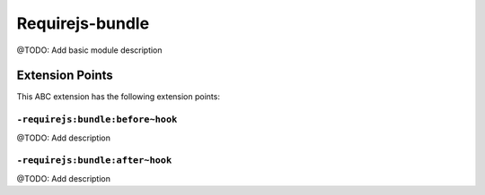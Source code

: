 ================
Requirejs-bundle
================

@TODO: Add basic module description


Extension Points
================

This ABC extension has the following extension points:

``-requirejs:bundle:before~hook``
---------------------------------

@TODO: Add description

``-requirejs:bundle:after~hook``
--------------------------------

@TODO: Add description



..
   Local Variables:
   mode: rst
   fill-column: 79
   End: 
   vim: et syn=rst tw=79

